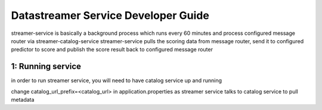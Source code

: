 .. ===============LICENSE_START=======================================================
.. Acumos CC-BY-4.0
.. ===================================================================================
.. Copyright (C) 2017 AT&T Intellectual Property. All rights reserved.
.. ===================================================================================
.. This Acumos documentation file is distributed by AT&T
.. under the Creative Commons Attribution 4.0 International License (the "License");
.. you may not use this file except in compliance with the License.
.. You may obtain a copy of the License at
..
.. http://creativecommons.org/licenses/by/4.0
..
.. This file is distributed on an "AS IS" BASIS,
.. WITHOUT WARRANTIES OR CONDITIONS OF ANY KIND, either express or implied.
.. See the License for the specific language governing permissions and
.. limitations under the License.
.. ===============LICENSE_END=========================================================

=============================
Datastreamer Service Developer Guide
=============================

streamer-service is basically a background process which runs every 60 minutes and process configured message router via streamer-catalog-service
streamer-service pulls the scoring data from message router, send it to configured predictor to score and publish the score result back to configured message router

**1: Running service**
-----------------------------------------

in order to run streamer service, you will need to have catalog service up and running

change catalog_url_prefix=<catalog_url> in application.properties as streamer service talks to catalog service to pull metadata